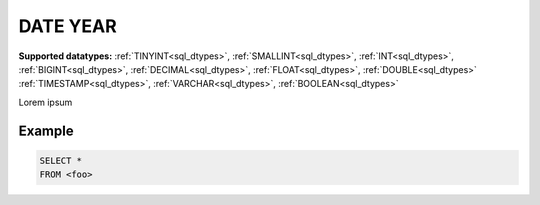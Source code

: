 .. _sql_date_year:

DATE YEAR
---------

**Supported datatypes:** :ref:`TINYINT<sql_dtypes>`, :ref:`SMALLINT<sql_dtypes>`, :ref:`INT<sql_dtypes>`, :ref:`BIGINT<sql_dtypes>`, :ref:`DECIMAL<sql_dtypes>`, :ref:`FLOAT<sql_dtypes>`, :ref:`DOUBLE<sql_dtypes>`
:ref:`TIMESTAMP<sql_dtypes>`, :ref:`VARCHAR<sql_dtypes>`, :ref:`BOOLEAN<sql_dtypes>`

Lorem ipsum

Example
"""""""

.. code-block:: sql

    SELECT *
    FROM <foo>
